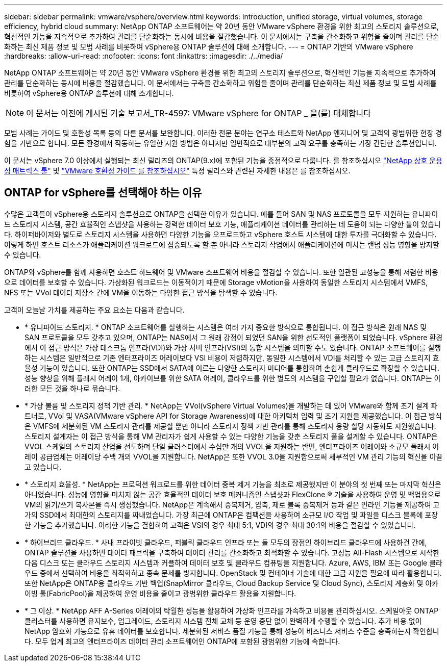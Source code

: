 ---
sidebar: sidebar 
permalink: vmware/vsphere/overview.html 
keywords: introduction, unified storage, virtual volumes, storage efficiency, hybrid cloud 
summary: NetApp ONTAP 소프트웨어는 약 20년 동안 VMware vSphere 환경을 위한 최고의 스토리지 솔루션으로, 혁신적인 기능을 지속적으로 추가하여 관리를 단순화하는 동시에 비용을 절감했습니다. 이 문서에서는 구축을 간소화하고 위험을 줄이며 관리를 단순화하는 최신 제품 정보 및 모범 사례를 비롯하여 vSphere용 ONTAP 솔루션에 대해 소개합니다. 
---
= ONTAP 기반의 VMware vSphere
:hardbreaks:
:allow-uri-read: 
:nofooter: 
:icons: font
:linkattrs: 
:imagesdir: ./../media/


[role="lead"]
NetApp ONTAP 소프트웨어는 약 20년 동안 VMware vSphere 환경을 위한 최고의 스토리지 솔루션으로, 혁신적인 기능을 지속적으로 추가하여 관리를 단순화하는 동시에 비용을 절감했습니다. 이 문서에서는 구축을 간소화하고 위험을 줄이며 관리를 단순화하는 최신 제품 정보 및 모범 사례를 비롯하여 vSphere용 ONTAP 솔루션에 대해 소개합니다.


NOTE: 이 문서는 이전에 게시된 기술 보고서_TR-4597: VMware vSphere for ONTAP _ 을(를) 대체합니다

모범 사례는 가이드 및 호환성 목록 등의 다른 문서를 보완합니다. 이러한 전문 분야는 연구소 테스트와 NetApp 엔지니어 및 고객의 광범위한 현장 경험을 기반으로 합니다. 모든 환경에서 작동하는 유일한 지원 방법은 아니지만 일반적으로 대부분의 고객 요구를 충족하는 가장 간단한 솔루션입니다.

이 문서는 vSphere 7.0 이상에서 실행되는 최신 릴리즈의 ONTAP(9.x)에 포함된 기능을 중점적으로 다룹니다. 를 참조하십시오 https://imt.netapp.com/matrix/#search["NetApp 상호 운용성 매트릭스 툴"^] 및 https://www.vmware.com/resources/compatibility/search.php?deviceCategory=san["VMware 호환성 가이드 를 참조하십시오"^] 특정 릴리스와 관련된 자세한 내용은 를 참조하십시오.



== ONTAP for vSphere를 선택해야 하는 이유

수많은 고객들이 vSphere용 스토리지 솔루션으로 ONTAP을 선택한 이유가 있습니다. 예를 들어 SAN 및 NAS 프로토콜을 모두 지원하는 유니파이드 스토리지 시스템, 공간 효율적인 스냅샷을 사용하는 강력한 데이터 보호 기능, 애플리케이션 데이터를 관리하는 데 도움이 되는 다양한 툴이 있습니다. 하이퍼바이저와 별도로 스토리지 시스템을 사용하면 다양한 기능을 오프로드하고 vSphere 호스트 시스템에 대한 투자를 극대화할 수 있습니다. 이렇게 하면 호스트 리소스가 애플리케이션 워크로드에 집중되도록 할 뿐 아니라 스토리지 작업에서 애플리케이션에 미치는 랜덤 성능 영향을 방지할 수 있습니다.

ONTAP와 vSphere를 함께 사용하면 호스트 하드웨어 및 VMware 소프트웨어 비용을 절감할 수 있습니다. 또한 일관된 고성능을 통해 저렴한 비용으로 데이터를 보호할 수 있습니다. 가상화된 워크로드는 이동적이기 때문에 Storage vMotion을 사용하여 동일한 스토리지 시스템에서 VMFS, NFS 또는 VVol 데이터 저장소 간에 VM을 이동하는 다양한 접근 방식을 탐색할 수 있습니다.

고객이 오늘날 가치를 제공하는 주요 요소는 다음과 같습니다.

* * 유니파이드 스토리지. * ONTAP 소프트웨어를 실행하는 시스템은 여러 가지 중요한 방식으로 통합됩니다. 이 접근 방식은 원래 NAS 및 SAN 프로토콜을 모두 갖추고 있으며, ONTAP는 NAS에서 그 원래 강점이 되었던 SAN을 위한 선도적인 플랫폼이 되었습니다. vSphere 환경에서 이 접근 방식은 가상 데스크톱 인프라(VDI)와 가상 서버 인프라(VSI)의 통합 시스템을 의미할 수도 있습니다. ONTAP 소프트웨어를 실행하는 시스템은 일반적으로 기존 엔터프라이즈 어레이보다 VSI 비용이 저렴하지만, 동일한 시스템에서 VDI를 처리할 수 있는 고급 스토리지 효율성 기능이 있습니다. 또한 ONTAP는 SSD에서 SATA에 이르는 다양한 스토리지 미디어를 통합하여 손쉽게 클라우드로 확장할 수 있습니다. 성능 향상을 위해 플래시 어레이 1개, 아카이브를 위한 SATA 어레이, 클라우드를 위한 별도의 시스템을 구입할 필요가 없습니다. ONTAP는 이러한 모든 것을 하나로 묶습니다.
* * 가상 볼륨 및 스토리지 정책 기반 관리. * NetApp는 VVol(vSphere Virtual Volumes)을 개발하는 데 있어 VMware와 함께 초기 설계 파트너로, VVol 및 VASA(VMware vSphere API for Storage Awareness)에 대한 아키텍처 입력 및 조기 지원을 제공했습니다. 이 접근 방식은 VMFS에 세분화된 VM 스토리지 관리를 제공할 뿐만 아니라 스토리지 정책 기반 관리를 통해 스토리지 용량 할당 자동화도 지원했습니다. 스토리지 설계자는 이 접근 방식을 통해 VM 관리자가 쉽게 사용할 수 있는 다양한 기능을 갖춘 스토리지 풀을 설계할 수 있습니다. ONTAP은 VVOL 스케일의 스토리지 산업을 선도하며 단일 클러스터에서 수십만 개의 VVOL을 지원하는 반면, 엔터프라이즈 어레이와 소규모 플래시 어레이 공급업체는 어레이당 수백 개의 VVOL을 지원합니다. NetApp은 또한 VVOL 3.0을 지원함으로써 세부적인 VM 관리 기능의 혁신을 이끌고 있습니다.
* * 스토리지 효율성. * NetApp는 프로덕션 워크로드를 위한 데이터 중복 제거 기능을 최초로 제공했지만 이 분야의 첫 번째 또는 마지막 혁신은 아니었습니다. 성능에 영향을 미치지 않는 공간 효율적인 데이터 보호 메커니즘인 스냅샷과 FlexClone ® 기술을 사용하여 운영 및 백업용으로 VM의 읽기/쓰기 복사본을 즉시 생성했습니다. NetApp은 계속해서 중복제거, 압축, 제로 블록 중복제거 등과 같은 인라인 기능을 제공하여 고가의 SSD에서 최대한의 스토리지를 짜내었습니다. 가장 최근에 ONTAP은 컴팩션을 사용하여 소규모 I/O 작업 및 파일을 디스크 블록에 포장한 기능을 추가했습니다. 이러한 기능을 결합하여 고객은 VSI의 경우 최대 5:1, VDI의 경우 최대 30:1의 비용을 절감할 수 있었습니다.
* * 하이브리드 클라우드. * 사내 프라이빗 클라우드, 퍼블릭 클라우드 인프라 또는 둘 모두의 장점인 하이브리드 클라우드에 사용하건 간에, ONTAP 솔루션을 사용하면 데이터 패브릭을 구축하여 데이터 관리를 간소화하고 최적화할 수 있습니다. 고성능 All-Flash 시스템으로 시작한 다음 디스크 또는 클라우드 스토리지 시스템과 커플하여 데이터 보호 및 클라우드 컴퓨팅을 지원합니다. Azure, AWS, IBM 또는 Google 클라우드 중에서 선택하여 비용을 최적화하고 종속 문제를 방지합니다. OpenStack 및 컨테이너 기술에 대한 고급 지원을 필요에 따라 활용합니다. 또한 NetApp은 ONTAP용 클라우드 기반 백업(SnapMirror 클라우드, Cloud Backup Service 및 Cloud Sync), 스토리지 계층화 및 아카이빙 툴(FabricPool)을 제공하여 운영 비용을 줄이고 광범위한 클라우드 활용을 지원합니다.
* * 그 이상. * NetApp AFF A-Series 어레이의 탁월한 성능을 활용하여 가상화 인프라를 가속하고 비용을 관리하십시오. 스케일아웃 ONTAP 클러스터를 사용하면 유지보수, 업그레이드, 스토리지 시스템 전체 교체 등 운영 중단 없이 완벽하게 수행할 수 있습니다. 추가 비용 없이 NetApp 암호화 기능으로 유휴 데이터를 보호합니다. 세분화된 서비스 품질 기능을 통해 성능이 비즈니스 서비스 수준을 충족하는지 확인합니다. 모두 업계 최고의 엔터프라이즈 데이터 관리 소프트웨어인 ONTAP에 포함된 광범위한 기능에 속합니다.


